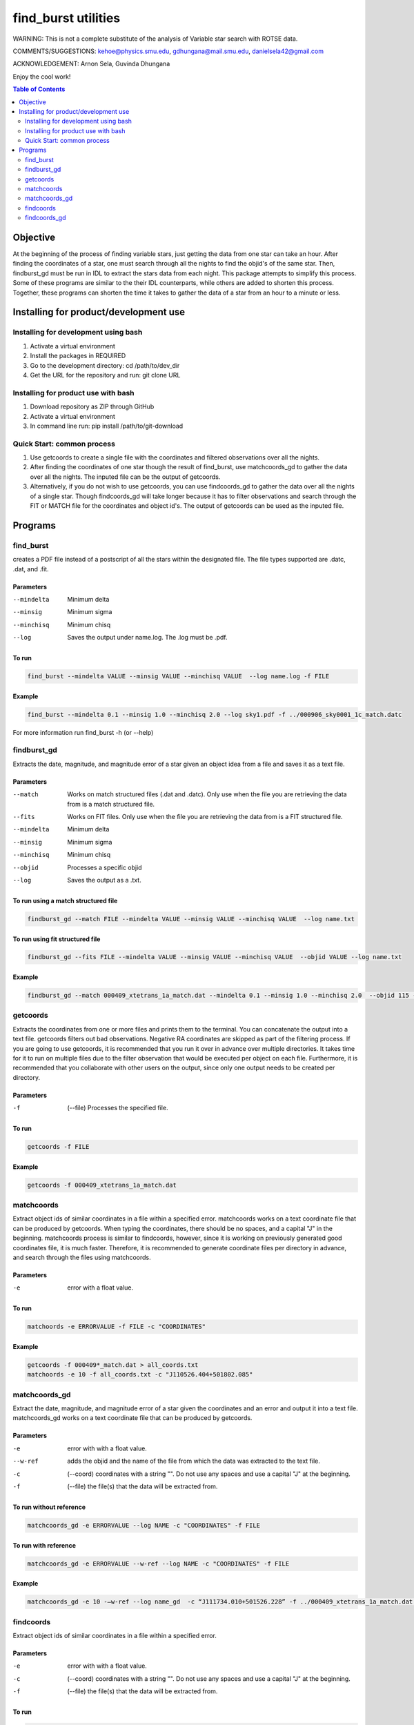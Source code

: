 ====================
find_burst utilities
====================

WARNING: This is not a complete substitute of the analysis of Variable star search with ROTSE data.

COMMENTS/SUGGESTIONS: kehoe@physics.smu.edu, gdhungana@mail.smu.edu, danielsela42@gmail.com

ACKNOWLEDGEMENT: Arnon Sela, Guvinda Dhungana

Enjoy the cool work!

.. contents:: Table of Contents
    :depth: 2

----------
Objective
----------

At the beginning of the process of finding variable stars, just getting the data from one star can take an hour. After finding the coordinates of a star, one must search through all the nights to find the objid's of the same star. Then, findburst_gd must be run in IDL to extract the stars data from each night. This package attempts to simplify this process.  Some of these programs are similar to the their IDL counterparts, while others are added to shorten this process. Together, these programs can shorten the time it takes to gather the data of a star from an hour to a minute or less.

--------------------------------------
Installing for product/development use
--------------------------------------

Installing for development using bash
=====================================

1. Activate a virtual environment
2. Install the packages in REQUIRED
3. Go to the development directory: cd /path/to/dev_dir
4. Get the URL for the repository and run: git clone URL

Installing for product use with bash
====================================

1. Download repository as ZIP through GitHub
2. Activate a virtual environment
3. In command line run: pip install /path/to/git-download

Quick Start: common process
===========================

1. Use getcoords to create a single file with the coordinates and filtered observations over all the nights.
2. After finding the coordinates of one star though the result of find_burst, use matchcoords_gd to gather the data over all the nights.
   The inputed file can be the output of getcoords.
3. Alternatively, if you do not wish to use getcoords, you can use findcoords_gd to gather the data over all the nights of a single star.
   Though findcoords_gd will take longer because it has to filter observations and search through the FIT or MATCH file for the coordinates and object id's.
   The output of getcoords can be used as the inputed file.

--------
Programs
--------

find_burst
==========

creates a PDF file instead of a postscript of all the stars within the designated file. The file types supported are .datc, .dat, and .fit.

Parameters
----------

--mindelta  Minimum delta
--minsig    Minimum sigma
--minchisq  Minimum chisq
--log       Saves the output under name.log. The .log must be .pdf.

To run
------

.. code::

    find_burst --mindelta VALUE --minsig VALUE --minchisq VALUE  --log name.log -f FILE

Example
-------

.. code::

    find_burst --mindelta 0.1 --minsig 1.0 --minchisq 2.0 --log sky1.pdf -f ../000906_sky0001_1c_match.datc

For more information run find_burst -h (or --help)

findburst_gd
============

Extracts the date, magnitude, and magnitude error of a star given an object idea from a file and saves it as a text file.

Parameters
----------

--match     Works on match structured files (.dat and .datc). Only use when the file you are retrieving the data from is a match structured file.
--fits      Works on FIT files. Only use when the file you are retrieving the data from is a FIT structured file.
--mindelta  Minimum delta
--minsig    Minimum sigma
--minchisq  Minimum chisq
--objid     Processes a specific objid
--log       Saves the output as a .txt.

To run using a match structured file
------------------------------------

.. code::

    findburst_gd --match FILE --mindelta VALUE --minsig VALUE --minchisq VALUE  --log name.txt

To run using fit structured file
--------------------------------

.. code::

    findburst_gd --fits FILE --mindelta VALUE --minsig VALUE --minchisq VALUE  --objid VALUE --log name.txt

Example
-------

.. code::

    findburst_gd --match 000409_xtetrans_1a_match.dat --mindelta 0.1 --minsig 1.0 --minchisq 2.0  --objid 115 --log name.txt

getcoords
=========

Extracts the coordinates from one or more files and prints them to the terminal. You can concatenate the output into a text file. getcoords filters out bad observations. Negative RA coordinates are skipped as part of the filtering process. If you are going to use getcoords, it is recommended that you run it over in advance over multiple directories. It takes time for it to run on multiple files due to the filter observation that would be executed per object on each file. Furthermore, it is recommended that you collaborate with other users on the output, since only one output needs to be created per directory.

Parameters
----------

-f  (--file) Processes the specified file.

To run
------

.. code::

    getcoords -f FILE

Example
-------

.. code::

    getcoords -f 000409_xtetrans_1a_match.dat

matchcoords
===========

Extract object ids of similar coordinates in a file within a specified error. matchcoords works on a text coordinate file that can be produced by getcoords. When typing the coordinates, there should be no spaces, and a capital "J" in the beginning. matchcoords process is similar to findcoords, however, since it is working on previously generated good coordinates file, it is much faster. Therefore, it is recommended to generate coordinate files per directory in advance, and search through the files using matchcoords.

Parameters
----------

-e  error with a float value.

To run
------

.. code::

    matchoords -e ERRORVALUE -f FILE -c "COORDINATES"

Example
-------

.. code-block::

    getcoords -f 000409*_match.dat > all_coords.txt
    matchoords -e 10 -f all_coords.txt -c "J110526.404+501802.085"

matchcoords_gd
==============

Extract the date, magnitude, and magnitude error of a star given the coordinates and an error and output it into a text file. matchcoords_gd works on a text coordinate file that can be produced by getcoords.

Parameters
----------

-e       error with with a float value.
--w-ref  adds the objid and the name of the file from which the data was extracted to the text file.
-c       (--coord) coordinates with a string "". Do not use any spaces and use a capital "J" at the beginning.
-f       (--file) the file(s) that the data will be extracted from.

To run without reference
------------------------

.. code::

    matchcoords_gd -e ERRORVALUE --log NAME -c "COORDINATES" -f FILE

To run with reference
---------------------

.. code::

    matchcoords_gd -e ERRORVALUE --w-ref --log NAME -c "COORDINATES" -f FILE

Example
-------

.. code::

    matchcoords_gd -e 10 -—w-ref --log name_gd  -c “J111734.010+501526.228” -f ../000409_xtetrans_1a_match.dat ../*.fit

findcoords
==========

Extract object ids of similar coordinates in a file within a specified error.

Parameters
----------

-e  error with with a float value.
-c  (--coord) coordinates with a string "". Do not use any spaces and use a capital "J" at the beginning.
-f  (--file) the file(s) that the data will be extracted from.

To run
------

.. code::

    findcoords -e ERRORVALUE -c "COORDINATES" -f FILE

Example
-------

.. code::

    findcoords -e 10 -c "J110526.404+501802.085" -f 000409_xtetrans_1a_match.dat

findcoords_gd
=============

Extract the date, magnitude, and magnitude error of a star given the coordinates and an error. This program saves the output into a text file.

Parameters
----------

-e       error with with a float value.
--w-ref  adds the objid and the name of the file from which the data was extracted to the text file.
-c       (--coord) coordinates with a string "". Do not use any spaces and use a capital "J" at the beginning.
-f       (--file) the file(s) that the data will be extracted from.

To run without reference
------------------------

.. code::

    findcoords_gd -e ERRORVALUE --log NAME -c "COORDINATES" -f FILE

To run with reference
---------------------

.. code::

    findcoords_gd -e ERRORVALUE --w-ref --log NAME -c "COORDINATES" -f FILE

Example
-------

.. code::

    findcoords_gd -e 10  -—w-ref --log name_gd  -c “J111734.010+501526.228” -f ../000409_xtetrans_1a_match.dat ../*.fit
